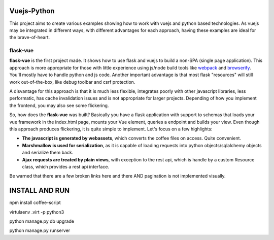 Vuejs-Python
============

This project aims to create various examples showing how to work
with vuejs and python based technologies. As vuejs may be integrated
in different ways, with different advantages for each approach,
having these examples are ideal for the brave-of-heart.

flask-vue
---------

**flask-vue** is the first project made. It shows how to
use flask and vuejs to build a non-SPA (single page
application). This approach is more appropriate for
those with little experience using js/node build tools
like webpack_ and browserify_. You'll mostly have to
handle python and js code. Another important advantage
is that most flask "resources" will still work
out-of-the-box, like debug toolbar and csrf protection.

A disvantage for this approach is that it is much
less flexible, integrates poorly with other
javascript libraries, less performatic, has cache
invalidation issues and is not appropriate for
larger projects. Depending of how you implement
the frontend, you may also see some flickering.

So, how does the **flask-vue** was built? Basically
you have a flask application with support to schemas
that loads your vue framework in the index.html page,
mounts your Vue element, queries a endpoint and builds
your view. Even though this approach produces flickering,
it is quite simple to implement. Let's focus on a few
highlights:

- **The javascript is generated by webassets**, which converts
  the coffee files on access. Quite convenient.
- **Marshmallow is used for serialization**, as it is capable
  of loading requests into python objects/sqlalchemy objects and
  serialize them back.
- **Ajax requests are treated by plain views**, with exception
  to the rest api, which is handle by a custom Resource class,
  which provides a rest api interface.

Be warned that there are a few broken links here and there AND
pagination is not implemented visually.

.. _webpack: https://webpack.github.io/
.. _browserify: http://browserify.org/


INSTALL AND RUN
===============

npm install coffee-script

virtulaenv .virt -p python3

python manage.py db upgrade

python manage.py runserver
